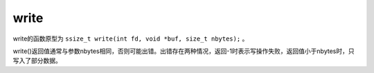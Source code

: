 write
========================================
write的函数原型为 ``ssize_t write(int fd, void *buf, size_t nbytes);`` 。

write()返回值通常与参数nbytes相同，否则可能出错。出错存在两种情况，返回-1时表示写操作失败，返回值小于nbytes时，只写入了部分数据。

